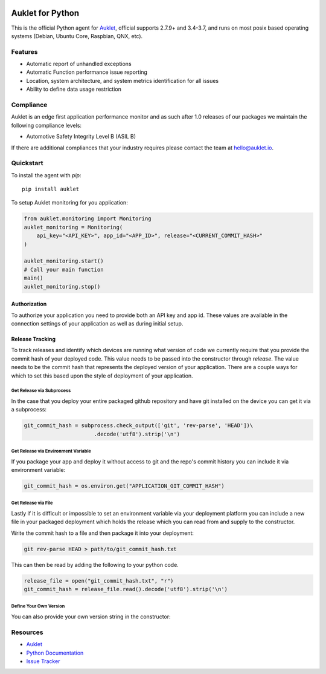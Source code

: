 .. raw:: html
    <p align="center">

.. image:: https://s3.amazonaws.com/auklet/static/auklet_python.png
    :target: https://auklet.io
    :align: center
    :width: 1000
    :alt: Auklet - Problem Solving Software for Python

.. raw:: html

    </p>

Auklet for Python
=================
.. image:: https://img.shields.io/pypi/v/auklet.svg
    :target: https://pypi.python.org/pypi/auklet
    :alt: PyPi page link -- version

.. image:: https://img.shields.io/pypi/l/auklet.svg
    :target: https://pypi.python.org/pypi/auklet
    :alt: PyPi page link -- Apache 2.0 License

.. image:: https://img.shields.io/pypi/pyversions/auklet.svg
    :target: https://pypi.python.org/pypi/auklet
    :alt: PyPi page link -- Python Versions

.. image:: https://api.codeclimate.com/v1/badges/7c2cd3bc63a70ac7fd73/maintainability
   :target: https://codeclimate.com/repos/5a54e10be3d6cb4d7d0007a8/maintainability
   :alt: Code Climate Maintainability

.. image:: https://api.codeclimate.com/v1/badges/7c2cd3bc63a70ac7fd73/test_coverage
   :target: https://codeclimate.com/repos/5a54e10be3d6cb4d7d0007a8/test_coverage
   :alt: Test Coverage


This is the official Python agent for `Auklet`_, official supports 2.7.9+ and 3.4-3.7, and
runs on most posix based operating systems (Debian, Ubuntu Core, Raspbian, QNX, etc).

Features
--------
- Automatic report of unhandled exceptions
- Automatic Function performance issue reporting
- Location, system architecture, and system metrics identification for all issues
- Ability to define data usage restriction


Compliance
----------
Auklet is an edge first application performance monitor and as such
after 1.0 releases of our packages we maintain the following compliance levels:

- Automotive Safety Integrity Level B (ASIL B)

If there are additional compliances that your industry requires please contact
the team at `hello@auklet.io`_.


Quickstart
----------

To install the agent with *pip*::

    pip install auklet

To setup Auklet monitoring for you application:

.. sourcecode:: python

    from auklet.monitoring import Monitoring
    auklet_monitoring = Monitoring(
        api_key="<API_KEY>", app_id="<APP_ID>", release="<CURRENT_COMMIT_HASH>"
    )

    auklet_monitoring.start()
    # Call your main function
    main()
    auklet_monitoring.stop()


Authorization
^^^^^^^^^^^^^
To authorize your application you need to provide both an API key and app id.
These values are available in the connection settings of your application as
well as during initial setup.


Release Tracking
^^^^^^^^^^^^^^^^
To track releases and identify which devices are running what version of code
we currently require that you provide the commit hash of your deployed code.
This value needs to be passed into the constructor through `release`.
The value needs to be the commit hash that represents the
deployed version of your application. There are a couple ways for which to set
this based upon the style of deployment of your application.

Get Release via Subprocess
""""""""""""""""""""""""""
In the case that you deploy your entire packaged github repository and have
git installed on the device you can get it via a subprocess:

.. sourcecode:: python

    git_commit_hash = subprocess.check_output(['git', 'rev-parse', 'HEAD'])\
                          .decode('utf8').strip('\n')


Get Release via Environment Variable
""""""""""""""""""""""""""""""""""""
If you package your app and deploy it without access to git and the repo's
commit history you can include it via environment variable:

.. sourcecode:: python

    git_commit_hash = os.environ.get("APPLICATION_GIT_COMMIT_HASH")


Get Release via File
""""""""""""""""""""
Lastly if it is difficult or impossible to set an environment variable
via your deployment platform you can include a new file in your packaged
deployment which holds the release which you can read from and supply to
the constructor.

Write the commit hash to a file and then package it into your deployment:

.. sourcecode:: shell

    git rev-parse HEAD > path/to/git_commit_hash.txt

This can then be read by adding the following to your python code.

.. sourcecode:: python

    release_file = open("git_commit_hash.txt", "r")
    git_commit_hash = release_file.read().decode('utf8').strip('\n')


Define Your Own Version
"""""""""""""""""""""""
You can also provide your own version string in the constructor:

.. sourcecode:: python
    from auklet.monitoring import Monitoring
    auklet_monitoring = Monitoring(
        api_key="<API_KEY>", app_id="<APP_ID>", release="<CURRENT_COMMIT_HASH>",
        version="<DEFINED_VERSION>"
    )


Resources
---------
* `Auklet`_
* `Python Documentation`_
* `Issue Tracker`_

.. _Auklet: https://auklet.io
.. _hello@auklet.io: mailto:hello@auklet.io
.. _ESG-USA: https://github.com/ESG-USA
.. _ESG Organization: https://github.com/ESG-USA
.. _Python Documentation: https://docs.auklet.io/docs/python-integration
.. _Issue Tracker: https://github.com/aukletio/Auklet-Agent-Python/issues
